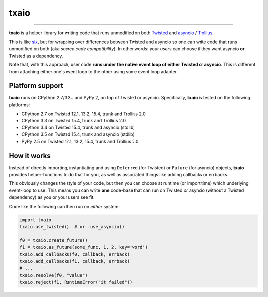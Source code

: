 txaio
=====

| |Version| |Downloads| |Build Status| |Coverage| |Docs|

--------------

**txaio** is a helper library for writing code that runs unmodified on
both `Twisted <https://twistedmatrix.com/>`_ and `asyncio <https://docs.python.org/3/library/asyncio.html>`_ / `Trollius <http://trollius.readthedocs.org/en/latest/index.html>`_.

This is like `six <http://pythonhosted.org/six/>`_, but for wrapping
over differences between Twisted and asyncio so one can write code
that runs unmodified on both (aka *source code compatibility*). In
other words: your *users* can choose if they want asyncio **or** Twisted
as a dependency.

Note that, with this approach, user code **runs under the native event
loop of either Twisted or asyncio**. This is different from attaching
either one's event loop to the other using some event loop adapter.


Platform support
----------------

**txaio** runs on CPython 2.7/3.3+ and PyPy 2, on top of Twisted or asyncio. Specifically, **txaio** is tested on the following platforms:

* CPython 2.7 on Twisted 12.1, 13.2, 15.4, trunk and Trollius 2.0
* CPython 3.3 on Twisted 15.4, trunk and Trollius 2.0
* CPython 3.4 on Twisted 15.4, trunk and asyncio (stdlib)
* CPython 3.5 on Twisted 15.4, trunk and asyncio (stdlib)
* PyPy 2.5 on Twisted 12.1, 13.2, 15.4, trunk and Trollius 2.0


How it works
------------

Instead of directly importing, instantiating and using ``Deferred``
(for Twisted) or ``Future`` (for asyncio) objects, **txaio** provides
helper-functions to do that for you, as well as associated things like
adding callbacks or errbacks.

This obviously changes the style of your code, but then you can choose
at runtime (or import time) which underlying event-loop to use. This
means you can write **one** code-base that can run on Twisted *or*
asyncio (without a Twisted dependency) as you or your users see fit.

Code like the following can then run on *either* system:

.. sourcecode:: python

    import txaio
    txaio.use_twisted()  # or .use_asyncio()

    f0 = txaio.create_future()
    f1 = txaio.as_future(some_func, 1, 2, key='word')
    txaio.add_callbacks(f0, callback, errback)
    txaio.add_callbacks(f1, callback, errback)
    # ...
    txaio.resolve(f0, "value")
    txaio.reject(f1, RuntimeError("it failed"))


.. |Version| image:: https://img.shields.io/pypi/v/txaio.svg
   :target: https://pypi.python.org/pypi/txaio

.. |Downloads| image:: https://img.shields.io/pypi/dm/txaio.svg
   :target: https://pypi.python.org/pypi/txaio

.. |GitHub Stars| image:: https://img.shields.io/github/stars/crossbario/txaio.svg?style=social&label=Star
   :target: https://github.com/crossbario/txaio

.. |Master Branch| image:: https://img.shields.io/badge/branch-master-orange.svg
   :target: https://travis-ci.org/crossbario/txaio.svg?branch=master

.. |Build Status| image:: https://travis-ci.org/crossbario/txaio.svg?branch=master
   :target: https://travis-ci.org/crossbario/txaio

.. |Coverage| image:: https://img.shields.io/codecov/c/github/crossbario/txaio/master.svg
   :target: https://codecov.io/github/crossbario/txaio

.. |Docs| image:: https://img.shields.io/badge/docs-latest-brightgreen.svg?style=flat
   :target: http://txaio.readthedocs.org/en/latest/


